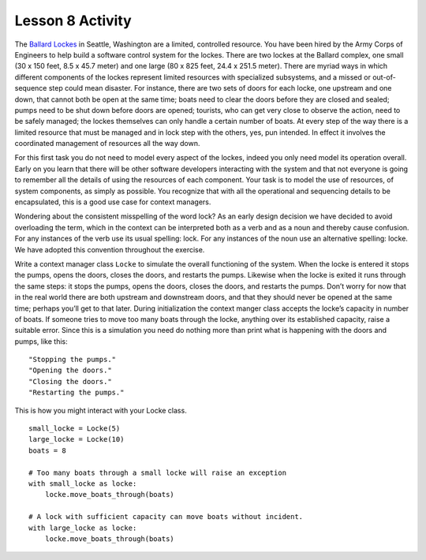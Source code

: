 =================
Lesson 8 Activity
=================


The `Ballard Lockes <https://en.wikipedia.org/wiki/Ballard_Locks>`__ in
Seattle, Washington are a limited, controlled resource. You have been
hired by the Army Corps of Engineers to help build a software control
system for the lockes. There are two lockes at the Ballard complex, one
small (30 x 150 feet, 8.5 x 45.7 meter) and one large (80 x 825 feet,
24.4 x 251.5 meter). There are myriad ways in which different components
of the lockes represent limited resources with specialized subsystems,
and a missed or out-of-sequence step could mean disaster. For instance,
there are two sets of doors for each locke, one upstream and one down,
that cannot both be open at the same time; boats need to clear the doors
before they are closed and sealed; pumps need to be shut down before
doors are opened; tourists, who can get very close to observe the
action, need to be safely managed; the lockes themselves can only handle
a certain number of boats. At every step of the way there is a limited
resource that must be managed and in lock step with the others, yes, pun
intended. In effect it involves the coordinated management of resources
all the way down.

For this first task you do not need to model every aspect of the lockes,
indeed you only need model its operation overall. Early on you learn
that there will be other software developers interacting with the system
and that not everyone is going to remember all the details of using the
resources of each component. Your task is to model the use of resources,
of system components, as simply as possible. You recognize that with all
the operational and sequencing details to be encapsulated, this is a
good use case for context managers.

Wondering about the consistent misspelling of the word lock? As an early
design decision we have decided to avoid overloading the term, which in
the context can be interpreted both as a verb and as a noun and thereby
cause confusion. For any instances of the verb use its usual spelling:
lock. For any instances of the noun use an alternative spelling: locke.
We have adopted this convention throughout the exercise.

Write a context manager class ``Locke`` to simulate the overall
functioning of the system. When the locke is entered it stops the pumps,
opens the doors, closes the doors, and restarts the pumps. Likewise when
the locke is exited it runs through the same steps: it stops the pumps,
opens the doors, closes the doors, and restarts the pumps. Don’t worry
for now that in the real world there are both upstream and downstream
doors, and that they should never be opened at the same time; perhaps
you’ll get to that later. During initialization the context manger class
accepts the locke’s capacity in number of boats. If someone tries to
move too many boats through the locke, anything over its established
capacity, raise a suitable error. Since this is a simulation you need do
nothing more than print what is happening with the doors and pumps, like
this:

.. raw:: html

   <div class="highlight-bash">

.. raw:: html

   <div class="highlight">

::

    "Stopping the pumps."
    "Opening the doors."
    "Closing the doors."
    "Restarting the pumps."

.. raw:: html

   </div>

.. raw:: html

   </div>

This is how you might interact with your Locke class.

.. raw:: html

   <div class="highlight-python3">

.. raw:: html

   <div class="highlight">

::

    small_locke = Locke(5)
    large_locke = Locke(10)
    boats = 8

    # Too many boats through a small locke will raise an exception
    with small_locke as locke:
        locke.move_boats_through(boats)

    # A lock with sufficient capacity can move boats without incident.
    with large_locke as locke:
        locke.move_boats_through(boats)

.. raw:: html

   </div>

.. raw:: html

   </div>

.. raw:: html

   </div>

.. raw:: html

   <div id="id1" class="section">

.. raw:: html

   </div>


.. raw:: html

   </div>
